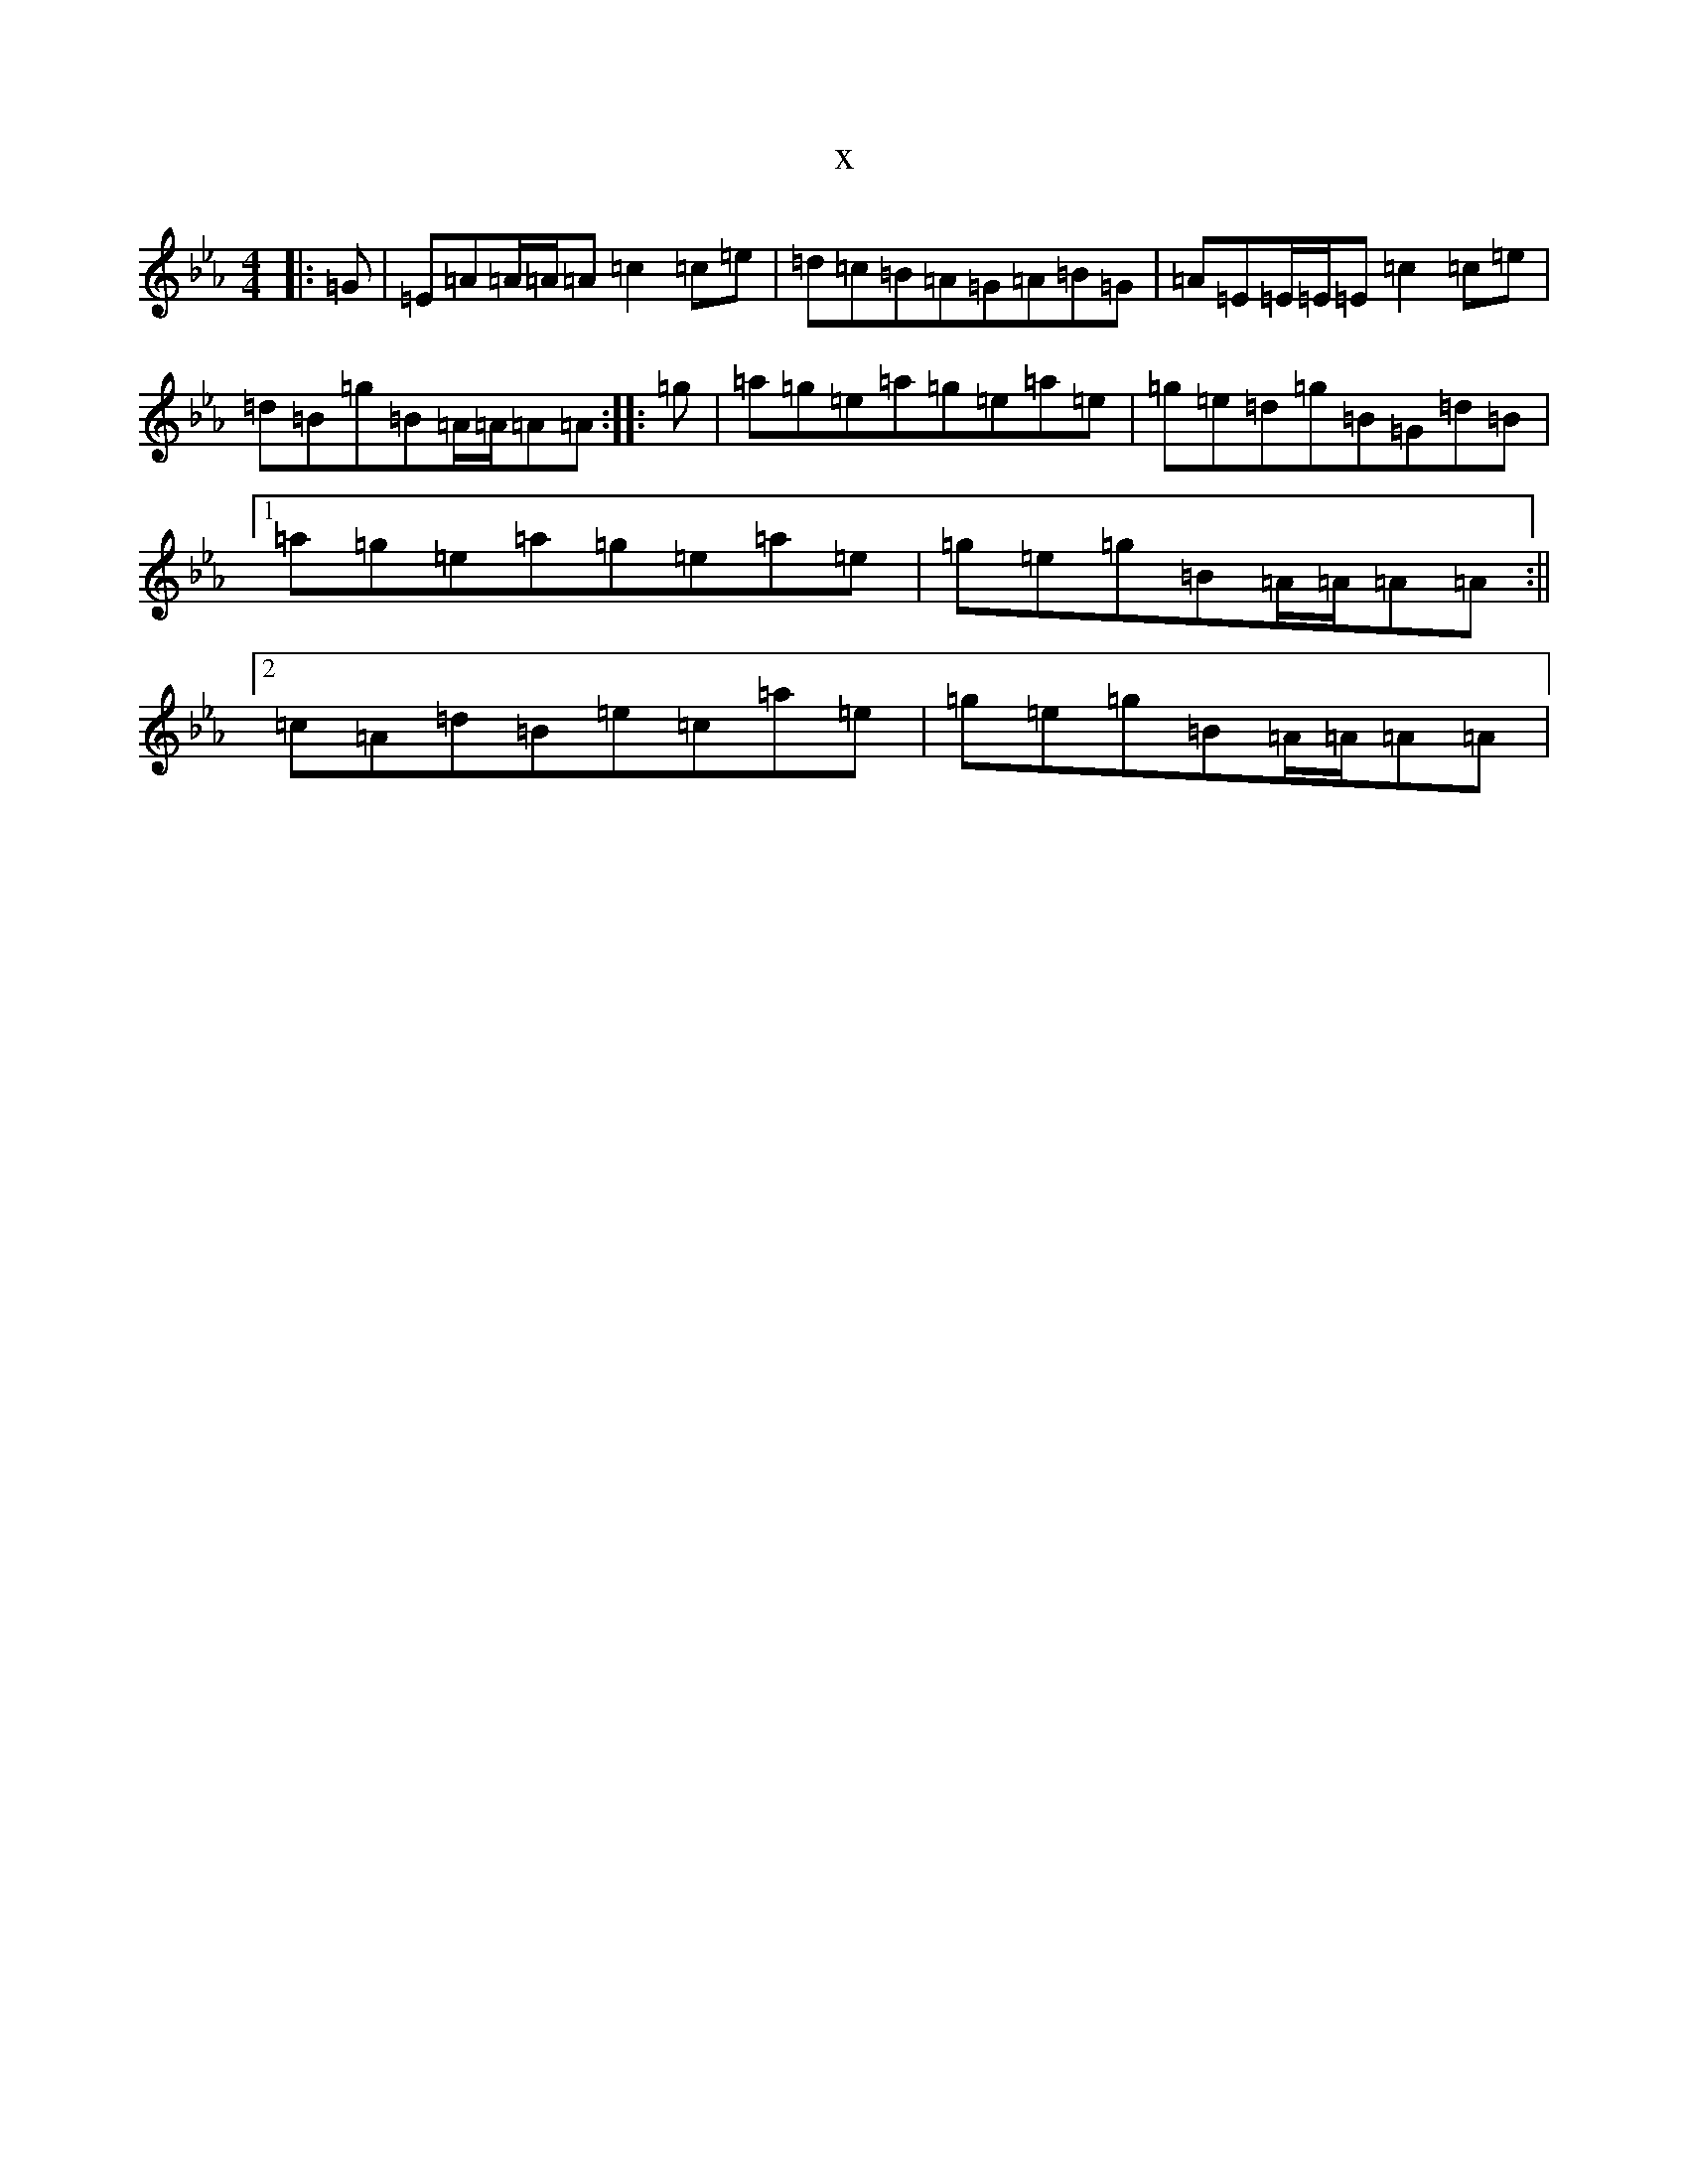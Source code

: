 X:14683
T:x
L:1/8
M:4/4
K: C minor
|:=G|=E=A=A/2=A/2=A=c2=c=e|=d=c=B=A=G=A=B=G|=A=E=E/2=E/2=E=c2=c=e|=d=B=g=B=A/2=A/2=A=A:||:=g|=a=g=e=a=g=e=a=e|=g=e=d=g=B=G=d=B|1=a=g=e=a=g=e=a=e|=g=e=g=B=A/2=A/2=A=A:||2=c=A=d=B=e=c=a=e|=g=e=g=B=A/2=A/2=A=A|